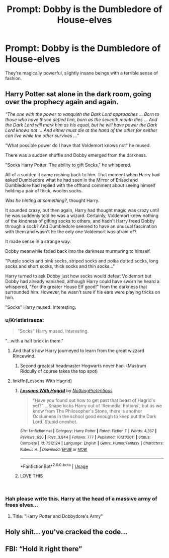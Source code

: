 #+TITLE: Prompt: Dobby is the Dumbledore of House-elves

* Prompt: Dobby is the Dumbledore of House-elves
:PROPERTIES:
:Score: 147
:DateUnix: 1549771264.0
:DateShort: 2019-Feb-10
:END:
They're magically powerful, slightly insane beings with a terrible sense of fashion.


** Harry Potter sat alone in the dark room, going over the prophecy again and again.

/"The one with the power to vanquish the Dark Lord approaches ... Born to those who have thrice defied him, born as the seventh month dies ... And the Dark Lord will mark him as his equal, but he will have power the Dark Lord knows not ... And either must die at the hand of the other for neither can live while the other survives ..."/

"What possible power do I have that Voldemort knows not" he mused.

There was a sudden shuffle and Dobby emerged from the darkness.

"Socks Harry Potter. The ability to gift Socks," he whispered.

All of a sudden it came rushing back to him. That moment when Harry had asked Dumbledore what he had seen in the Mirror of Erised and Dumbledore had replied with the offhand comment about seeing himself holding a pair of thick, woolen socks.

/Was he hinting at something?/, thought Harry.

It sounded crazy, but then again, Harry had thought magic was crazy until he was suddenly told he was a wizard. Certainly, Voldemort knew nothing of the kindness of gifting socks to others, and hadn't Harry freed Dobby through a sock? And Dumbledore seemed to have an unusual fascination with them and wasn't he the only one Voldemort was afraid of?

It made sense in a strange way.

Dobby meanwhile faded back into the darkness murmuring to himself.

"Purple socks and pink socks, striped socks and polka dotted socks, long socks and short socks, thick socks and thin socks..."

Harry turned to ask Dobby just how socks would defeat Voldemort but Dobby had already vanished, although Harry could have sworn he heard a whispered, "For the greater House Elf good!" from the darkness that surrounded him. However, he wasn't sure if his ears were playing tricks on him.

"Socks" Harry mused. Interesting.
:PROPERTIES:
:Author: Noexit007
:Score: 93
:DateUnix: 1549778627.0
:DateShort: 2019-Feb-10
:END:

*** u/Krististrasza:
#+begin_quote
  "Socks" Harry mused. Interesting.
#+end_quote

"...with a half brick in them."
:PROPERTIES:
:Author: Krististrasza
:Score: 45
:DateUnix: 1549802029.0
:DateShort: 2019-Feb-10
:END:

**** And that's how Harry journeyed to learn from the great wizzard Rincewind.
:PROPERTIES:
:Author: The_Magus_199
:Score: 18
:DateUnix: 1549815408.0
:DateShort: 2019-Feb-10
:END:

***** Second greatest headmaster Hogwarts never had. (Mustrum Ridcully of course takes the top spot)
:PROPERTIES:
:Author: Krististrasza
:Score: 7
:DateUnix: 1549816652.0
:DateShort: 2019-Feb-10
:END:


**** linkffn(Lessons With Hagrid)
:PROPERTIES:
:Author: AreYouOKAni
:Score: 6
:DateUnix: 1549841123.0
:DateShort: 2019-Feb-11
:END:

***** [[https://www.fanfiction.net/s/7512124/1/][*/Lessons With Hagrid/*]] by [[https://www.fanfiction.net/u/2713680/NothingPretentious][/NothingPretentious/]]

#+begin_quote
  "Have you found out how to get past that beast of Hagrid's yet?" ...Snape kicks Harry out of 'Remedial Potions', but as we know from The Philosopher's Stone, there is another Occlumens in the school good enough to keep out the Dark Lord. Stupid oneshot.
#+end_quote

^{/Site/:} ^{fanfiction.net} ^{*|*} ^{/Category/:} ^{Harry} ^{Potter} ^{*|*} ^{/Rated/:} ^{Fiction} ^{T} ^{*|*} ^{/Words/:} ^{4,357} ^{*|*} ^{/Reviews/:} ^{620} ^{*|*} ^{/Favs/:} ^{3,844} ^{*|*} ^{/Follows/:} ^{777} ^{*|*} ^{/Published/:} ^{10/31/2011} ^{*|*} ^{/Status/:} ^{Complete} ^{*|*} ^{/id/:} ^{7512124} ^{*|*} ^{/Language/:} ^{English} ^{*|*} ^{/Genre/:} ^{Humor/Fantasy} ^{*|*} ^{/Characters/:} ^{Rubeus} ^{H.} ^{*|*} ^{/Download/:} ^{[[http://www.ff2ebook.com/old/ffn-bot/index.php?id=7512124&source=ff&filetype=epub][EPUB]]} ^{or} ^{[[http://www.ff2ebook.com/old/ffn-bot/index.php?id=7512124&source=ff&filetype=mobi][MOBI]]}

--------------

*FanfictionBot*^{2.0.0-beta} | [[https://github.com/tusing/reddit-ffn-bot/wiki/Usage][Usage]]
:PROPERTIES:
:Author: FanfictionBot
:Score: 1
:DateUnix: 1549841135.0
:DateShort: 2019-Feb-11
:END:


***** LOVE THIS

​
:PROPERTIES:
:Author: melayek
:Score: 1
:DateUnix: 1550571591.0
:DateShort: 2019-Feb-19
:END:


*** Hah please write this. Harry at the head of a massive army of frees elves...
:PROPERTIES:
:Author: dublh3lix
:Score: 22
:DateUnix: 1549778720.0
:DateShort: 2019-Feb-10
:END:

**** Title: "Harry Potter and Dobbydore's Army"
:PROPERTIES:
:Author: BMeph
:Score: 4
:DateUnix: 1549829245.0
:DateShort: 2019-Feb-10
:END:


** Holy shit... you've cracked the code...
:PROPERTIES:
:Author: YOB1997
:Score: 25
:DateUnix: 1549774973.0
:DateShort: 2019-Feb-10
:END:


** FBI: “Hold it right there”
:PROPERTIES:
:Author: jaddisin10
:Score: 4
:DateUnix: 1549791540.0
:DateShort: 2019-Feb-10
:END:
